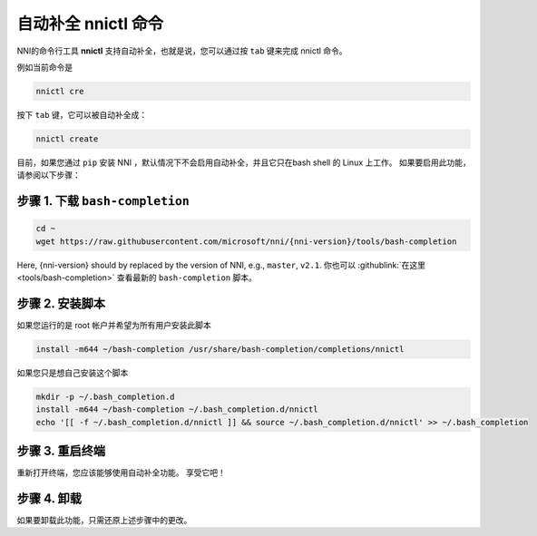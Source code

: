 自动补全 nnictl 命令
===================================

NNI的命令行工具 **nnictl** 支持自动补全，也就是说，您可以通过按 ``tab`` 键来完成 nnictl 命令。

例如当前命令是

.. code-block:: bash

   nnictl cre

按下 ``tab`` 键，它可以被自动补全成：

.. code-block:: bash

   nnictl create

目前，如果您通过 ``pip`` 安装 NNI ，默认情况下不会启用自动补全，并且它只在bash shell 的 Linux 上工作。 如果要启用此功能，请参阅以下步骤：

步骤 1. 下载 ``bash-completion``
^^^^^^^^^^^^^^^^^^^^^^^^^^^^^^^^^^^^^^^^

.. code-block:: bash

   cd ~
   wget https://raw.githubusercontent.com/microsoft/nni/{nni-version}/tools/bash-completion

Here, {nni-version} should by replaced by the version of NNI, e.g., ``master``, ``v2.1``. 你也可以 :githublink:`在这里 <tools/bash-completion>` 查看最新的 ``bash-completion`` 脚本。

.. cannot find :githublink:`here <tools/bash-completion>`.

步骤 2. 安装脚本
^^^^^^^^^^^^^^^^^^^^^^^^^^

如果您运行的是 root 帐户并希望为所有用户安装此脚本

.. code-block:: bash

   install -m644 ~/bash-completion /usr/share/bash-completion/completions/nnictl

如果您只是想自己安装这个脚本

.. code-block:: bash

   mkdir -p ~/.bash_completion.d
   install -m644 ~/bash-completion ~/.bash_completion.d/nnictl
   echo '[[ -f ~/.bash_completion.d/nnictl ]] && source ~/.bash_completion.d/nnictl' >> ~/.bash_completion

步骤 3. 重启终端
^^^^^^^^^^^^^^^^^^^^^^^^^^^^

重新打开终端，您应该能够使用自动补全功能。 享受它吧！

步骤 4. 卸载
^^^^^^^^^^^^^^^^^

如果要卸载此功能，只需还原上述步骤中的更改。
